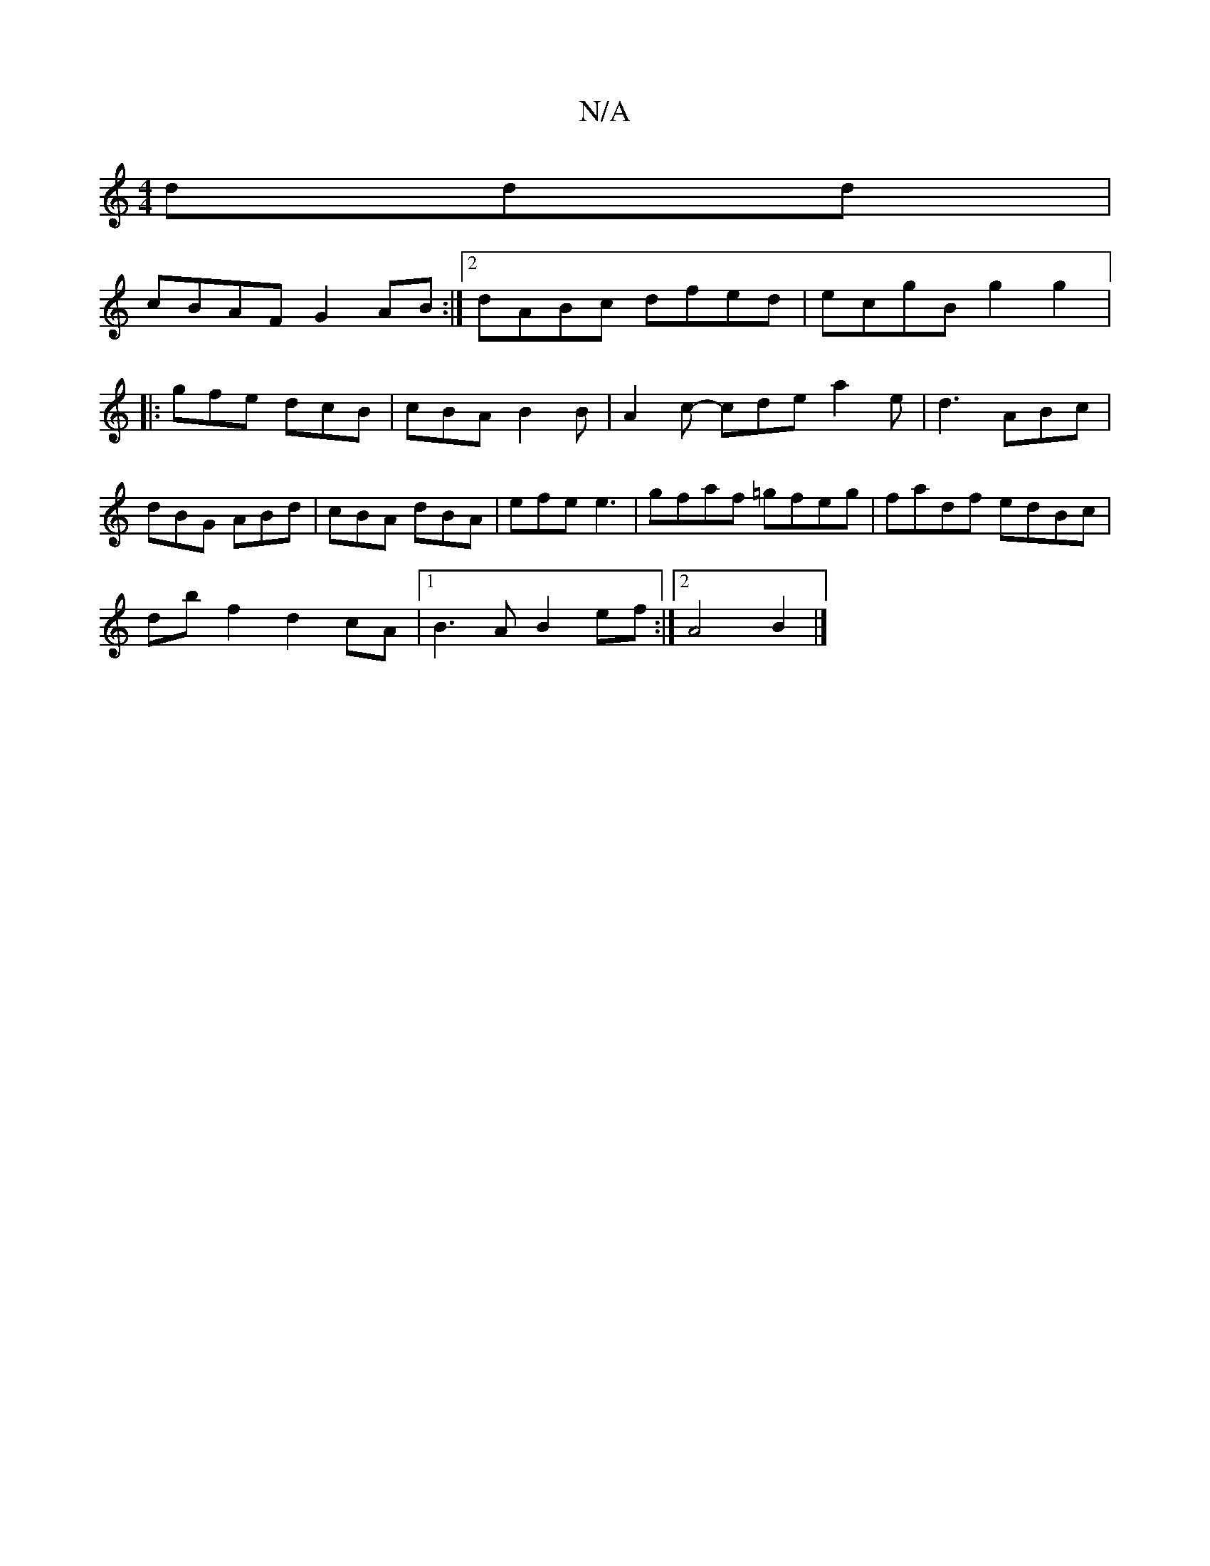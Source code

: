 X:1
T:N/A
M:4/4
R:N/A
K:Cmajor
3ddd|
cBAF G2AB:|2 dABc dfed|ecgB g2g2|:gfe dcB|cBA B2B|A2c- cde a2 e|d3 ABc|dBG ABd|cBA dBA|efe e3 |gfaf =gfeg|fadf edBc|
db f2 d2 cA |1 B3 A B2 ef:|2A4 B2|]

z2AF G2 e2 | d2 d2 c2 ed |cGdF G2 B2|
AB